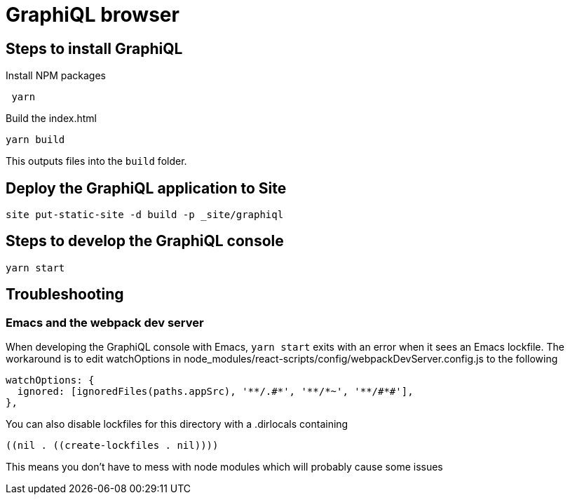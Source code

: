 = GraphiQL browser

== Steps to install GraphiQL

Install NPM packages

[source, bash]
----
 yarn
----

Build the index.html

[source, bash]
----
yarn build
----

This outputs files into the `build` folder.

== Deploy the GraphiQL application to Site

[source, bash]
----
site put-static-site -d build -p _site/graphiql
----

== Steps to develop the GraphiQL console

[source, bash]
----
yarn start
----


== Troubleshooting

=== Emacs and the webpack dev server

When developing the GraphiQL console with Emacs, `yarn start` exits with an error when it sees an Emacs lockfile. The workaround is to edit watchOptions in node_modules/react-scripts/config/webpackDevServer.config.js to the following

[source]
----
watchOptions: {
  ignored: [ignoredFiles(paths.appSrc), '**/.#*', '**/*~', '**/#*#'],
},
----

You can also disable lockfiles for this directory with a .dirlocals containing

[source]
----
((nil . ((create-lockfiles . nil))))
----

This means you don't have to mess with node modules which will probably cause some issues
